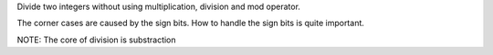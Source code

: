 Divide two integers without using multiplication, division and mod operator.

The corner cases are caused by the sign bits.
How to handle the sign bits is quite important.


NOTE:
The core of division is substraction
